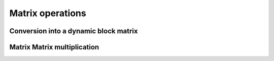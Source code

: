 .. Copyright (c) 2018 Bernd Doser

   Distributed under the terms of the GPL-3.0 License.

   The full license is in the file LICENSE, distributed with this software.

Matrix operations
=================

Conversion into a dynamic block matrix
--------------------------------------

Matrix Matrix multiplication
----------------------------
